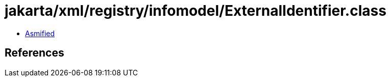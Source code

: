 = jakarta/xml/registry/infomodel/ExternalIdentifier.class

 - link:ExternalIdentifier-asmified.java[Asmified]

== References

